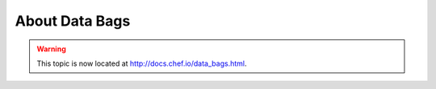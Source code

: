 =====================================================
About Data Bags
=====================================================

.. warning:: This topic is now located at http://docs.chef.io/data_bags.html.
